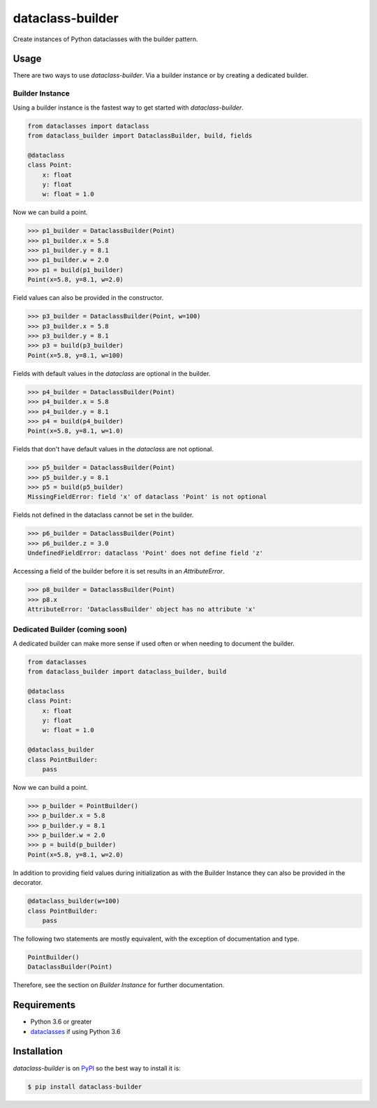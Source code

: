 dataclass-builder
=================

Create instances of Python dataclasses with the builder pattern.

|build-status|
|coverage-status|

|version|
|supported-versions|
|wheel|
|status|


Usage
-----

There are two ways to use `dataclass-builder`.  Via a builder instance or by
creating a dedicated builder.

Builder Instance
^^^^^^^^^^^^^^^^

Using a builder instance is the fastest way to get started with
`dataclass-builder`.

.. code-block:: python

    from dataclasses import dataclass
    from dataclass_builder import DataclassBuilder, build, fields

    @dataclass
    class Point:
        x: float
        y: float
        w: float = 1.0

Now we can build a point.

.. code-block:: python

    >>> p1_builder = DataclassBuilder(Point)
    >>> p1_builder.x = 5.8
    >>> p1_builder.y = 8.1
    >>> p1_builder.w = 2.0
    >>> p1 = build(p1_builder)
    Point(x=5.8, y=8.1, w=2.0)

Field values can also be provided in the constructor.

.. code-block:: python

    >>> p3_builder = DataclassBuilder(Point, w=100)
    >>> p3_builder.x = 5.8
    >>> p3_builder.y = 8.1
    >>> p3 = build(p3_builder)
    Point(x=5.8, y=8.1, w=100)

Fields with default values in the `dataclass` are optional in the builder.

.. code-block:: python

    >>> p4_builder = DataclassBuilder(Point)
    >>> p4_builder.x = 5.8
    >>> p4_builder.y = 8.1
    >>> p4 = build(p4_builder)
    Point(x=5.8, y=8.1, w=1.0)

Fields that don't have default values in the `dataclass` are not optional.

.. code-block:: python

    >>> p5_builder = DataclassBuilder(Point)
    >>> p5_builder.y = 8.1
    >>> p5 = build(p5_builder)
    MissingFieldError: field 'x' of dataclass 'Point' is not optional

Fields not defined in the dataclass cannot be set in the builder.

.. code-block:: python

    >>> p6_builder = DataclassBuilder(Point)
    >>> p6_builder.z = 3.0
    UndefinedFieldError: dataclass 'Point' does not define field 'z'

Accessing a field of the builder before it is set results in an
`AttributeError`.

.. code-block:: python

    >>> p8_builder = DataclassBuilder(Point)
    >>> p8.x
    AttributeError: 'DataclassBuilder' object has no attribute 'x'




Dedicated Builder (coming soon)
^^^^^^^^^^^^^^^^^^^^^^^^^^^^^^^

A dedicated builder can make more sense if used often or when needing to
document the builder.

.. code-block:: python

    from dataclasses
    from dataclass_builder import dataclass_builder, build

    @dataclass
    class Point:
        x: float
        y: float
        w: float = 1.0

    @dataclass_builder
    class PointBuilder:
        pass

Now we can build a point.

.. code-block:: python

    >>> p_builder = PointBuilder()
    >>> p_builder.x = 5.8
    >>> p_builder.y = 8.1
    >>> p_builder.w = 2.0
    >>> p = build(p_builder)
    Point(x=5.8, y=8.1, w=2.0)

In addition to providing field values during initialization as with the Builder
Instance they can also be provided in the decorator.

.. code-block::

    @dataclass_builder(w=100)
    class PointBuilder:
        pass

The following two statements are mostly equivalent, with the exception of
documentation and type.

.. code-block:: python

    PointBuilder()
    DataclassBuilder(Point)

Therefore, see the section on *Builder Instance* for further documentation.




Requirements
------------

* Python 3.6 or greater
* dataclasses_ if using Python 3.6




Installation
------------

`dataclass-builder` is on PyPI_ so the best way to install it is:

.. code-block:: text

    $ pip install dataclass-builder




.. _dataclasses: https://github.com/ericvsmith/dataclasses
.. _PyPI: https://pypi.org/

.. |build-status| image:: https://travis-ci.com/mrshannon/dataclass-builder.svg?branch=master&style=flat
   :target: https://travis-ci.com/mrshannon/dataclass-builder
   :alt: Build status

.. |coverage-status| image:: http://codecov.io/gh/mrshannon/dataclass-builder/coverage.svg?branch=master
   :target: http://codecov.io/gh/mrshannon/dataclass-builder?branch=master
   :alt: Test coverage

.. |version| image:: https://img.shields.io/pypi/v/dataclass-builder.svg
    :alt: PyPI Package latest release
    :target: https://pypi.python.org/pypi/dataclass-builder

.. |status| image:: https://img.shields.io/pypi/status/dataclass-builder.svg
    :alt: Status
    :target: https://pypi.python.org/pypi/dataclass-builder

.. |wheel| image:: https://img.shields.io/pypi/wheel/dataclass-builder.svg
    :alt: PyPI Wheel
    :target: https://pypi.python.org/pypi/dataclass-builder

.. |supported-versions| image:: https://img.shields.io/pypi/pyversions/dataclass-builder.svg
    :alt: Supported versions
    :target: https://pypi.python.org/pypi/dataclass-builder

.. |supported-implementations| image:: https://img.shields.io/pypi/implementation/dataclass-builder.svg
    :alt: Supported implementations
    :target: https://pypi.python.org/pypi/dataclass-builder

